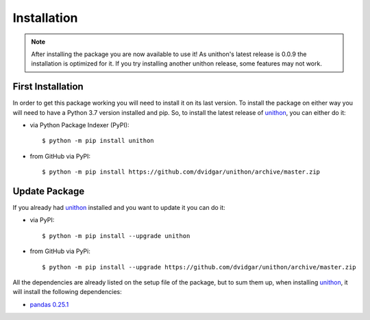 Installation
============

.. note::

    After installing the package you are now available to use it! As unithon's latest release is 0.0.9 the installation is
    optimized for it. If you try installing another unithon release, some features may not work.

First Installation
------------------

In order to get this package working you will need to install it on its last version. To install the package on either way
you will need to have a Python 3.7 version installed and pip. So, to install the latest release of `unithon <https://pypi.org/project/unithon/>`_, you can either do it:

* via Python Package Indexer (PyPI)::

    $ python -m pip install unithon

* from GitHub via PyPI::

    $ python -m pip install https://github.com/dvidgar/unithon/archive/master.zip


Update Package
--------------

If you already had `unithon <https://pypi.org/project/unithon/>`_ installed and you want to update it you can do it:

* via PyPI::

    $ python -m pip install --upgrade unithon

* from GitHub via PyPi::

    $ python -m pip install --upgrade https://github.com/dvidgar/unithon/archive/master.zip

All the dependencies are already listed on the setup file of the package, but to sum them up, when installing
`unithon <https://pypi.org/project/unithon/>`_, it will install the following dependencies:

* `pandas 0.25.1 <https://pypi.org/project/pandas/>`_
